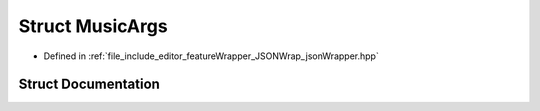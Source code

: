.. _exhale_struct_struct_music_args:

Struct MusicArgs
================

- Defined in :ref:`file_include_editor_featureWrapper_JSONWrap_jsonWrapper.hpp`


Struct Documentation
--------------------


.. doxygenstruct:: MusicArgs
   :project: Project_DJ_Engine
   :members:
   :protected-members:
   :undoc-members: